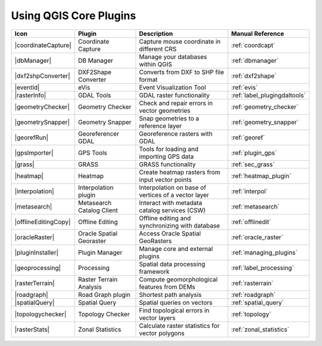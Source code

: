 .. only:: html

   |updatedisclaimer|

.. index::
   single: Core plugins
   seealso: Core plugins; Plugins

.. _core_plugins:

-----------------------
Using QGIS Core Plugins
-----------------------

\

\

\

======================  ============================  ======================================================  ===============================
Icon                    Plugin                        Description                                             Manual Reference
======================  ============================  ======================================================  ===============================
|coordinateCapture|     Coordinate Capture            Capture mouse coordinate in different CRS               :ref:`coordcapt`
|dbManager|             DB Manager                    Manage your databases within QGIS                       :ref:`dbmanager`
|dxf2shpConverter|      DXF2Shape Converter           Converts from DXF to SHP file format                    :ref:`dxf2shape`
|eventId|               eVis                          Event Visualization Tool                                :ref:`evis`
|rasterInfo|            GDAL Tools                    GDAL raster functionality                               :ref:`label_plugingdaltools`
|geometryChecker|       Geometry Checker              Check and repair errors in vector geometries            :ref:`geometry_checker`
|geometrySnapper|       Geometry Snapper              Snap geometries to a reference layer                    :ref:`geometry_snapper`
|georefRun|             Georeferencer GDAL            Georeference rasters with GDAL                          :ref:`georef`
|gpsImporter|           GPS Tools                     Tools for loading and importing GPS data                :ref:`plugin_gps`
|grass|                 GRASS                         GRASS functionality                                     :ref:`sec_grass`
|heatmap|               Heatmap                       Create heatmap rasters from input vector points         :ref:`heatmap_plugin`
|interpolation|         Interpolation plugin          Interpolation on base of vertices of a vector layer     :ref:`interpol`
|metasearch|            Metasearch Catalog Client     Interact with metadata catalog services (CSW)           :ref:`metasearch`
|offlineEditingCopy|    Offline Editing               Offline editing and synchronizing with database         :ref:`offlinedit`
|oracleRaster|          Oracle Spatial Georaster      Access Oracle Spatial GeoRasters                        :ref:`oracle_raster`
|pluginInstaller|       Plugin Manager                Manage core and external plugins                        :ref:`managing_plugins`
|geoprocessing|         Processing                    Spatial data processing framework                       :ref:`label_processing`
|rasterTerrain|         Raster Terrain Analysis       Compute geomorphological features from DEMs             :ref:`rasterrain`
|roadgraph|             Road Graph plugin             Shortest path analysis                                  :ref:`roadgraph`
|spatialQuery|          Spatial Query                 Spatial queries on vectors                              :ref:`spatial_query`
|topologychecker|       Topology Checker              Find topological errors in vector layers                :ref:`topology`
|rasterStats|           Zonal Statistics              Calculate raster statistics for vector polygons         :ref:`zonal_statistics`
======================  ============================  ======================================================  ===============================
